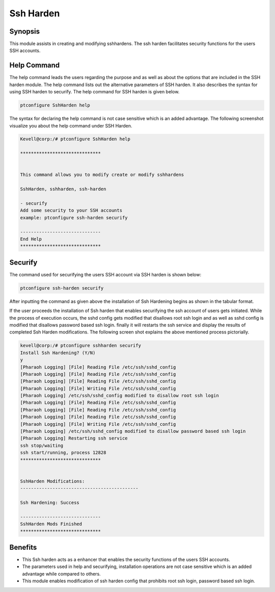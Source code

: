 =============
Ssh Harden
=============



Synopsis
----------

This module assists in creating and modifying sshhardens. The ssh harden facilitates security functions for the users SSH accounts.

Help Command
-------------

The help command leads the users regarding the purpose and as well as about the options that are included in the SSH harden module. The help command lists out the alternative parameters of SSH harden. It also describes the syntax for using SSH harden to securify. The help command for SSH harden is given below.

.. code-block:: bash

	ptconfigure SshHarden help

The syntax for declaring the help command is not case sensitive which is an added advantage. The following screenshot visualize you about the help command under SSH Harden.

.. code-block:: bash

	Kevell@corp:/# ptconfigure SshHarden help
	
	******************************


        This command allows you to modify create or modify sshhardens

	SshHarden, sshharden, ssh-harden

        - securify
        Add some security to your SSH accounts
        example: ptconfigure ssh-harden securify

	------------------------------
	End Help
	******************************


Securify
-----------

The command used for securifying the users SSH account via SSH harden is shown below:

.. code-block:: bash

	ptconfigure ssh-harden securify

After inputting the command as given above the installation of Ssh Hardening begins as shown in the tabular format.

.. cssclass:: table-bordered


  +---------------------------------+--------------------------------+--------------+------------------------------------------------------+
  |   Paramaters 		    | Alternative Parameter          | Options	    |	comments			                   |
  +=================================+================================+==============+======================================================+
  |Install Ssh Hardening? (Y/N)     |Instead of Ssh Hardening, the   |		    |If the user wish to proceed the installation process  |
  |				    |following alternatives can also |  Y(yes)      |they can input as Y.			    	   |
  |				    |be used: SshHarden,             |		    |							   |
  |				    |sshharden, ssh-harden.          |		    | 							   |
  +---------------------------------+--------------------------------+--------------+------------------------------------------------------+
  |Install Ssh Hardening? (Y/N)     |Instead of Ssh Hardening, the   |		    |If the user wish to Quit the installation process     |
  |				    |following alternatives can also |  N(No)       |they can input as N.			    	   |
  |				    |be used: SshHarden,             |		    |							   |
  |				    |sshharden, ssh-harden.|         |		    | 							   |
  +---------------------------------+--------------------------------+--------------+------------------------------------------------------+


If the user proceeds the installation of Ssh harden that enables securifying the ssh account of users gets initiated. While the process of execution occurs, the sshd config gets modified that disallows root ssh login and as well as sshd config is modified that disallows password based ssh login. finally it will restarts the ssh service and display the results of completed Ssh Harden modifications. The following screen shot explains the above mentioned process pictorially.

.. code-block:: bash

 kevell@corp:/# ptconfigure sshharden securify
 Install Ssh Hardening? (Y/N) 
 y
 [Pharaoh Logging] [File] Reading File /etc/ssh/sshd_config
 [Pharaoh Logging] [File] Reading File /etc/ssh/sshd_config
 [Pharaoh Logging] [File] Reading File /etc/ssh/sshd_config
 [Pharaoh Logging] [File] Writing File /etc/ssh/sshd_config
 [Pharaoh Logging] /etc/ssh/sshd_config modified to disallow root ssh login
 [Pharaoh Logging] [File] Reading File /etc/ssh/sshd_config
 [Pharaoh Logging] [File] Reading File /etc/ssh/sshd_config
 [Pharaoh Logging] [File] Reading File /etc/ssh/sshd_config
 [Pharaoh Logging] [File] Writing File /etc/ssh/sshd_config
 [Pharaoh Logging] /etc/ssh/sshd_config modified to disallow password based ssh login
 [Pharaoh Logging] Restarting ssh service
 ssh stop/waiting
 ssh start/running, process 12828
 ******************************


 SshHarden Modifications:
 --------------------------------------------

 Ssh Hardening: Success

 ------------------------------
 SshHarden Mods Finished
 ******************************



Benefits
------------

* This Ssh harden acts as a enhancer that enables the security functions of the users SSH accounts.
* The parameters used in help and securifying, installation operations are not case sensitive which is an added advantage while compared to
  others.
* This module enables modification of ssh harden config that prohibits root ssh login, password based ssh login.
